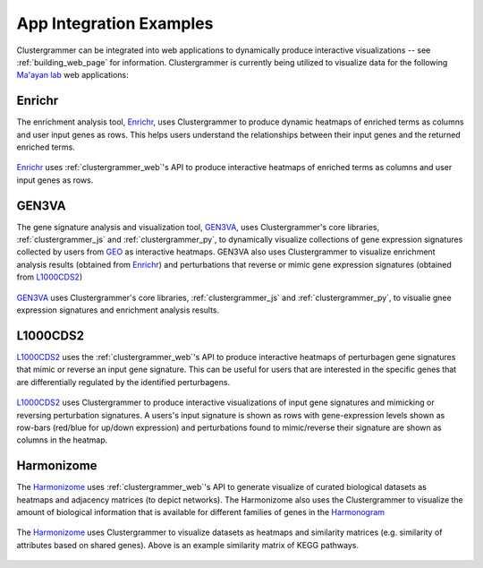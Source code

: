 .. _app_integration:

App Integration Examples
------------------------
Clustergrammer can be integrated into web applications to dynamically produce interactive visualizations -- see :ref:`building_web_page` for information. Clustergrammer is currently being utilized to visualize data for the following `Ma'ayan lab`_ web applications:

Enrichr
=======
The enrichment analysis tool, `Enrichr`_, uses Clustergrammer to produce dynamic heatmaps of enriched terms as columns and user input genes as rows. This helps users understand the relationships between their input genes and the returned enriched terms.

.. figure:: _static/enrichr_screenshot_logo.png
  :width: 550px
  :align: center
  :alt: Enirchr Clustergram
  :target: http://amp.pharm.mssm.edu/Enrichr/

  `Enrichr`_ uses :ref:`clustergrammer_web`'s API to produce interactive heatmaps of enriched terms as columns and user input genes as rows.

GEN3VA
======
The gene signature analysis and visualization tool, `GEN3VA`_, uses Clustergrammer's core libraries, :ref:`clustergrammer_js` and :ref:`clustergrammer_py`, to dynamically visualize collections of gene expression signatures collected by users from `GEO`_ as interactive heatmaps. GEN3VA also uses Clustergrammer to visualize enrichment analysis results (obtained from `Enrichr`_) and perturbations that reverse or mimic gene expression signatures (obtained from `L1000CDS2`_)

.. figure:: _static/gen3va_gene_exp.png
  :width: 800px
  :align: center
  :alt: GEN3VA Gene Expression
  :target: http://amp.pharm.mssm.edu/gen3va/report/approved/BioGPS_human

  `GEN3VA`_ uses Clustergrammer's core libraries, :ref:`clustergrammer_js` and :ref:`clustergrammer_py`, to visualie gnee expression signatures and enrichment analysis results.

L1000CDS2
=========
`L1000CDS2`_ uses the :ref:`clustergrammer_web`'s API to produce interactive heatmaps of perturbagen gene signatures that mimic or reverse an input gene signature. This can be useful for users that are interested in the specific genes that are differentially regulated by the identified perturbagens.

.. figure:: _static/l1000cds2_screenshot.png
  :width: 800px
  :align: center
  :alt: L1000CDS2 Clustergram
  :target: http://amp.pharm.mssm.edu/clustergrammer/l1000cds2/55e0b68a5bf3665f1a726bfa

  `L1000CDS2`_ uses Clustergrammer to produce interactive visualizations of input gene signatures and mimicking or reversing perturbation signatures. A users's input signature is shown as rows with gene-expression levels shown as row-bars (red/blue for up/down expression) and perturbations found to mimic/reverse their signature are shown as columns in the heatmap.

Harmonizome
===========
The `Harmonizome`_ uses :ref:`clustergrammer_web`'s API to generate visualize of curated biological datasets as heatmaps and adjacency matrices (to depict networks). The Harmonizome also uses the Clustergrammer to visualize the amount of biological information that is available for different families of genes in the `Harmonogram`_

.. figure:: _static/hzome_sim_mat.png
  :width: 800px
  :align: center
  :alt: Harmonizome Similarity Heatmap
  :target: http://amp.pharm.mssm.edu/Harmonizome/visualize/heat_map/attribute_similarity

  The `Harmonizome`_ uses Clustergrammer to visualize datasets as heatmaps and similarity matrices (e.g. similarity of attributes based on shared genes). Above is an example similarity matrix of KEGG pathways.

.. _`Enrichr`: http://amp.pharm.mssm.edu/Enrichr/
.. _`GEN3VA`: http://amp.pharm.mssm.edu/gen3va/
.. _`L1000CDS2`: http://amp.pharm.mssm.edu/l1000cds2/
.. _`GEO2Enrichr`: http://amp.pharm.mssm.edu/g2e/
.. _`Harmonizome`: http://amp.pharm.mssm.edu/Harmonizome/
.. _`GEO`: https://www.ncbi.nlm.nih.gov/geo/
.. _`L1000CDS2': http://amp.pharm.mssm.edu/l1000cds2/#/index
.. _`Harmonogram`: http://amp.pharm.mssm.edu/harmonogram/
.. _`Ma'ayan lab`: http://labs.icahn.mssm.edu/maayanlab/